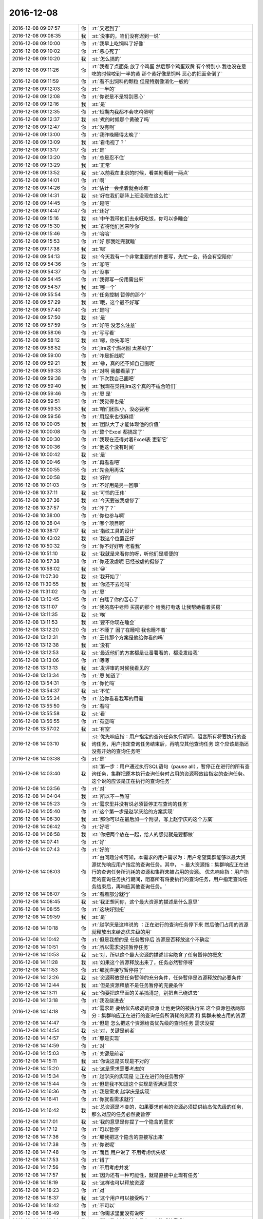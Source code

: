 2016-12-08
-------------

.. list-table::
   :widths: 25, 1, 60

   * - 2016-12-08 09:07:57
     - 你
     - :rt:`又迟到了`
   * - 2016-12-08 09:08:35
     - 我
     - :st:`没事的，咱们没有迟到一说`
   * - 2016-12-08 09:10:00
     - 你
     - :rt:`我早上吃饲料了好像`
   * - 2016-12-08 09:10:02
     - 你
     - :rt:`恶心死了`
   * - 2016-12-08 09:10:20
     - 我
     - :st:`怎么搞的`
   * - 2016-12-08 09:11:26
     - 你
     - :rt:`我煮了点面条 放了个鸡蛋  然后那个鸡蛋双黄  有个特别小  我也没在意 吃的时候咬到一半的黄  那个黄好像是饲料 恶心的把面全倒了`
   * - 2016-12-08 09:11:59
     - 你
     - :rt:`看不出饲料的颗粒 但是特别像消化一般的`
   * - 2016-12-08 09:12:03
     - 你
     - :rt:`一半的`
   * - 2016-12-08 09:12:08
     - 你
     - :rt:`你说是不是特别恶心`
   * - 2016-12-08 09:12:16
     - 我
     - :st:`是`
   * - 2016-12-08 09:12:35
     - 你
     - :rt:`短期内我都不会吃鸡蛋咧`
   * - 2016-12-08 09:12:37
     - 我
     - :st:`煮的时候那个黄破了吗`
   * - 2016-12-08 09:12:47
     - 你
     - :rt:`没有啊`
   * - 2016-12-08 09:13:00
     - 你
     - :rt:`我昨晚睡得太晚了`
   * - 2016-12-08 09:13:09
     - 我
     - :st:`看电视了？`
   * - 2016-12-08 09:13:17
     - 你
     - :rt:`是`
   * - 2016-12-08 09:13:20
     - 你
     - :rt:`总是忍不住`
   * - 2016-12-08 09:13:29
     - 我
     - :st:`正常`
   * - 2016-12-08 09:13:52
     - 我
     - :st:`以前我在北京的时候，看美剧看到一两点`
   * - 2016-12-08 09:14:01
     - 你
     - :rt:`啊`
   * - 2016-12-08 09:14:26
     - 你
     - :rt:`估计一会坐着就会睡着`
   * - 2016-12-08 09:14:31
     - 我
     - :st:`好在我们那阵上班没现在这么忙`
   * - 2016-12-08 09:14:45
     - 你
     - :rt:`是吧`
   * - 2016-12-08 09:14:47
     - 你
     - :rt:`还好`
   * - 2016-12-08 09:15:16
     - 我
     - :st:`中午我带他们去永旺吃饭，你可以多睡会`
   * - 2016-12-08 09:15:30
     - 我
     - :st:`省得他们回来吵你`
   * - 2016-12-08 09:15:46
     - 你
     - :rt:`哈哈`
   * - 2016-12-08 09:15:53
     - 你
     - :rt:`好 那我吃完就睡`
   * - 2016-12-08 09:17:38
     - 我
     - :st:`嗯`
   * - 2016-12-08 09:54:13
     - 我
     - :st:`今天我有一个非常重要的邮件要写，先忙一会，待会有空陪你`
   * - 2016-12-08 09:54:36
     - 你
     - :rt:`写吧`
   * - 2016-12-08 09:54:37
     - 你
     - :rt:`没事`
   * - 2016-12-08 09:54:45
     - 你
     - :rt:`我得写一份用需出来`
   * - 2016-12-08 09:54:57
     - 我
     - :st:`哪一个`
   * - 2016-12-08 09:55:54
     - 你
     - :rt:`任务控制 暂停的那个`
   * - 2016-12-08 09:57:29
     - 我
     - :st:`哦，这个最不好写`
   * - 2016-12-08 09:57:40
     - 你
     - :rt:`是吗`
   * - 2016-12-08 09:57:50
     - 我
     - :st:`是`
   * - 2016-12-08 09:57:59
     - 你
     - :rt:`好吧 没怎么注意`
   * - 2016-12-08 09:58:06
     - 你
     - :rt:`写写看`
   * - 2016-12-08 09:58:12
     - 我
     - :st:`嗯，你先写吧`
   * - 2016-12-08 09:58:52
     - 你
     - :rt:`jira这个燃尽图 太差劲了`
   * - 2016-12-08 09:59:00
     - 你
     - :rt:`咋是折线呢`
   * - 2016-12-08 09:59:21
     - 我
     - :st:`😄，真的还不如自己画呢`
   * - 2016-12-08 09:59:33
     - 你
     - :rt:`对啊 我都看蒙了`
   * - 2016-12-08 09:59:38
     - 你
     - :rt:`下次我自己画吧`
   * - 2016-12-08 09:59:40
     - 我
     - :st:`我现在觉得jira这个真的不适合咱们`
   * - 2016-12-08 09:59:46
     - 你
     - :rt:`恩 是`
   * - 2016-12-08 09:59:51
     - 你
     - :rt:`我觉得也是`
   * - 2016-12-08 09:59:53
     - 我
     - :st:`咱们团队小，没必要用`
   * - 2016-12-08 09:59:56
     - 你
     - :rt:`用起来也很麻烦`
   * - 2016-12-08 10:00:05
     - 我
     - :st:`团队大了才能体现他的价值`
   * - 2016-12-08 10:00:08
     - 你
     - :rt:`整个Excel 都搞定了`
   * - 2016-12-08 10:00:30
     - 你
     - :rt:`我现在还得对着Excel表 更新它`
   * - 2016-12-08 10:00:36
     - 你
     - :rt:`他这个没有时间`
   * - 2016-12-08 10:00:42
     - 我
     - :st:`是`
   * - 2016-12-08 10:00:46
     - 你
     - :rt:`再看看吧`
   * - 2016-12-08 10:00:55
     - 你
     - :rt:`先会用再说`
   * - 2016-12-08 10:00:58
     - 我
     - :st:`好的`
   * - 2016-12-08 10:01:03
     - 你
     - :rt:`不好用是另一回事`
   * - 2016-12-08 10:37:11
     - 我
     - :st:`可怜的王伟`
   * - 2016-12-08 10:37:36
     - 我
     - :st:`今天要被我虐惨了`
   * - 2016-12-08 10:37:57
     - 你
     - :rt:`咋了？`
   * - 2016-12-08 10:38:00
     - 你
     - :rt:`你也参与啊`
   * - 2016-12-08 10:38:04
     - 你
     - :rt:`哪个项目啊`
   * - 2016-12-08 10:38:17
     - 我
     - :st:`指纹工具的设计`
   * - 2016-12-08 10:43:02
     - 我
     - :st:`我这个位置正好`
   * - 2016-12-08 10:50:32
     - 你
     - :rt:`你不好好听 老看我`
   * - 2016-12-08 10:51:10
     - 我
     - :st:`我就是来看你的呀，听他们是顺便的`
   * - 2016-12-08 10:57:38
     - 你
     - :rt:`你还没虐呢 已经被虐的挺惨了`
   * - 2016-12-08 10:58:02
     - 我
     - :st:`😀`
   * - 2016-12-08 11:07:30
     - 我
     - :st:`我开始了`
   * - 2016-12-08 11:30:55
     - 我
     - :st:`你还不去吃吗`
   * - 2016-12-08 11:31:02
     - 你
     - :rt:`恩`
   * - 2016-12-08 13:10:45
     - 你
     - :rt:`白瞎了你的苦心了`
   * - 2016-12-08 13:11:07
     - 你
     - :rt:`我的高中老师 买房的那个 给我打电话 让我帮她看着买房`
   * - 2016-12-08 13:11:35
     - 我
     - :st:`唉`
   * - 2016-12-08 13:11:53
     - 我
     - :st:`要不你现在睡会`
   * - 2016-12-08 13:12:20
     - 你
     - :rt:`不睡了 困了在睡吧 我也睡不着`
   * - 2016-12-08 13:12:31
     - 你
     - :rt:`王伟那个方案是他给你看的吗`
   * - 2016-12-08 13:12:38
     - 我
     - :st:`没有`
   * - 2016-12-08 13:12:53
     - 我
     - :st:`最近他们的方案都是让番薯看的，都没发给我`
   * - 2016-12-08 13:13:06
     - 你
     - :rt:`嗯嗯`
   * - 2016-12-08 13:13:13
     - 我
     - :st:`发评审的时候我看见的`
   * - 2016-12-08 13:13:34
     - 你
     - :rt:`恩 知道了`
   * - 2016-12-08 13:54:31
     - 你
     - :rt:`你忙吗`
   * - 2016-12-08 13:54:37
     - 我
     - :st:`不忙`
   * - 2016-12-08 13:55:34
     - 你
     - :rt:`给你看看我写的用需`
   * - 2016-12-08 13:55:50
     - 你
     - :rt:`看吗`
   * - 2016-12-08 13:55:58
     - 我
     - :st:`看`
   * - 2016-12-08 13:56:55
     - 你
     - :rt:`有空吗`
   * - 2016-12-08 13:57:02
     - 我
     - :st:`有空`
   * - 2016-12-08 14:03:10
     - 我
     - :st:`优先响应指：用户指定的查询任务执行期间，阻塞所有将要执行的查询任务，用户指定查询任务结束后，再响应其他查询任务
       这个应该是指还没有开始的查询任务吧`
   * - 2016-12-08 14:03:38
     - 你
     - :rt:`是`
   * - 2016-12-08 14:03:40
     - 我
     - :st:`第一步：用户通过执行SQL语句（pause all），暂停正在进行的所有查询任务，集群把原本执行查询任务时占用的资源释放给指定的查询任务。
       这个说的应该是正在执行的查询任务`
   * - 2016-12-08 14:03:56
     - 你
     - :rt:`对`
   * - 2016-12-08 14:04:04
     - 我
     - :st:`所以不一致呀`
   * - 2016-12-08 14:05:23
     - 你
     - :rt:`需求里并没有说必须暂停正在查询的任务`
   * - 2016-12-08 14:05:40
     - 你
     - :rt:`这个第一步是赵学庆给的方案实现`
   * - 2016-12-08 14:06:30
     - 我
     - :st:`那你可以在最后加一个附录，写上赵学庆的这个方案`
   * - 2016-12-08 14:06:42
     - 你
     - :rt:`好吧`
   * - 2016-12-08 14:06:58
     - 我
     - :st:`你把两个放在一起，给人的感觉就是要都做`
   * - 2016-12-08 14:07:41
     - 你
     - :rt:`好`
   * - 2016-12-08 14:07:43
     - 你
     - :rt:`好的`
   * - 2016-12-08 14:08:03
     - 你
     - :rt:`由问题分析可知，本需求的用户需求为：用户希望集群能够以最大资源优先响应用户指定的查询任务。其中，
       ¬	最大资源指：集群响应正在进行的查询任务所消耗的资源和集群未被占用的资源。
       优先响应指：用户指定的查询任务执行期间，阻塞所有将要执行的查询任务，用户指定查询任务结束后，再响应其他查询任务。`
   * - 2016-12-08 14:08:07
     - 你
     - :rt:`看着部分就行`
   * - 2016-12-08 14:08:45
     - 我
     - :st:`我正想问你，这个最大资源的描述是什么意思`
   * - 2016-12-08 14:08:55
     - 你
     - :rt:`这块好别扭`
   * - 2016-12-08 14:09:59
     - 我
     - :st:`是`
   * - 2016-12-08 14:10:18
     - 你
     - :rt:`赵学庆是这样说的 ：正在进行的查询任务停下来  然后他们占用的资源就释放出来给高优先级的用`
   * - 2016-12-08 14:10:42
     - 你
     - :rt:`但是我想的是 任务暂停后 资源是否释放这个不确定`
   * - 2016-12-08 14:10:51
     - 你
     - :rt:`所以需求没提暂停任务`
   * - 2016-12-08 14:10:53
     - 我
     - :st:`对，所以这个最大资源的描述其实隐含了任务暂停的概念`
   * - 2016-12-08 14:11:28
     - 我
     - :st:`如果这个资源释放出来了，任务必然暂停呀`
   * - 2016-12-08 14:11:53
     - 你
     - :rt:`那就直接写暂停得了`
   * - 2016-12-08 14:12:26
     - 我
     - :st:`资源释放是任务暂停的充分条件，任务暂停是资源释放的必要条件`
   * - 2016-12-08 14:12:44
     - 我
     - :st:`但是资源释放不是任务暂停的充要条件`
   * - 2016-12-08 14:13:11
     - 我
     - :st:`你要把这里面的关系搞清楚，别把自己绕进去`
   * - 2016-12-08 14:13:18
     - 你
     - :rt:`我没绕进去`
   * - 2016-12-08 14:14:18
     - 你
     - :rt:`需求是 要给优先级高的资源 让他更快的被执行完  这个资源包括两部分：集群响应正在进行的查询任务所消耗的资源 和 集群未被占用的资源`
   * - 2016-12-08 14:14:47
     - 你
     - :rt:`但是 怎么把这个资源给高优先级的查询任务 需求没提`
   * - 2016-12-08 14:14:54
     - 我
     - :st:`对，关键是前者`
   * - 2016-12-08 14:14:57
     - 你
     - :rt:`那是实现`
   * - 2016-12-08 14:14:59
     - 你
     - :rt:`对`
   * - 2016-12-08 14:15:03
     - 你
     - :rt:`关键是前者`
   * - 2016-12-08 14:15:11
     - 我
     - :st:`你说这是实现是不对的`
   * - 2016-12-08 14:15:20
     - 我
     - :st:`这是需求需要考虑的`
   * - 2016-12-08 14:15:34
     - 你
     - :rt:`赵学庆的实现是 让正在进行的任务暂停`
   * - 2016-12-08 14:15:44
     - 你
     - :rt:`但是我不知道这个实现是否满足需求`
   * - 2016-12-08 14:16:36
     - 你
     - :rt:`我是需求  赵学庆是实现`
   * - 2016-12-08 14:16:41
     - 你
     - :rt:`你就看需求就行`
   * - 2016-12-08 14:16:42
     - 我
     - :st:`总资源是不变的，如果要求前者的资源必须提供给高优先级的任务，那么对应的任务必然要暂停`
   * - 2016-12-08 14:17:01
     - 我
     - :st:`我的意思是你提了一个隐含的需求`
   * - 2016-12-08 14:17:12
     - 你
     - :rt:`可以暂停`
   * - 2016-12-08 14:17:36
     - 你
     - :rt:`那我把这个隐含的直接写出来`
   * - 2016-12-08 14:17:38
     - 你
     - :rt:`你说呢`
   * - 2016-12-08 14:17:48
     - 你
     - :rt:`而且 用户说了 不用考虑优先级`
   * - 2016-12-08 14:17:53
     - 你
     - :rt:`错了`
   * - 2016-12-08 14:17:56
     - 你
     - :rt:`不用考虑并发`
   * - 2016-12-08 14:17:57
     - 我
     - :st:`因为还有一种可能性，就是直接中止现有任务`
   * - 2016-12-08 14:18:19
     - 我
     - :st:`这样也可以释放资源`
   * - 2016-12-08 14:18:23
     - 你
     - :rt:`对`
   * - 2016-12-08 14:18:37
     - 我
     - :st:`这个用户可以接受吗？`
   * - 2016-12-08 14:18:42
     - 你
     - :rt:`不可以`
   * - 2016-12-08 14:18:49
     - 我
     - :st:`你需求里面没有说呀`
   * - 2016-12-08 14:19:02
     - 我
     - :st:`所以我才说你其实是有一个隐式的需求`
   * - 2016-12-08 14:19:48
     - 你
     - :rt:`可以中止 但是中止的话 高优先级任务响应完后 也得能继续`
   * - 2016-12-08 14:20:54
     - 你
     - :rt:`这个隐式需求我必须提出来吗`
   * - 2016-12-08 14:21:18
     - 我
     - :st:`我的意思是说，你指提了使用最大资源，可是为了达到最大资源所使用的方法可能不是用户期望的`
   * - 2016-12-08 14:21:42
     - 我
     - :st:`这时候你就需要从需求的角度限制实现方法`
   * - 2016-12-08 14:22:10
     - 我
     - :st:`比如说不允许中止现有任务`
   * - 2016-12-08 14:22:16
     - 你
     - :rt:`哦`
   * - 2016-12-08 14:22:40
     - 我
     - :st:`否则就是你的需求有漏洞可以钻了`
   * - 2016-12-08 14:22:49
     - 你
     - :rt:`是`
   * - 2016-12-08 14:23:19
     - 我
     - :st:`我说这个需求不好写就是因为这里面的关系太复杂了`
   * - 2016-12-08 14:23:48
     - 你
     - :rt:`恩`
   * - 2016-12-08 14:26:25
     - 你
     - :rt:`该功能只影响查询任务的响应时间和顺序，`
   * - 2016-12-08 14:26:30
     - 你
     - :rt:`这句话怎么写啊`
   * - 2016-12-08 14:26:34
     - 你
     - :rt:`抽想不出来`
   * - 2016-12-08 14:27:23
     - 我
     - :st:`分开写呗`
   * - 2016-12-08 14:27:57
     - 我
     - :st:`响应时间：非高优先级的响应时间可以延长`
   * - 2016-12-08 14:28:26
     - 我
     - :st:`顺序：高优先级的查询任务应该立即执行`
   * - 2016-12-08 14:31:32
     - 你
     - :rt:`优先响应指：用户指定的查询任务执行期间，阻塞所有将要执行的查询任务。用户指定的查询任务结束后，集群继续执行暂停及阻塞的查询任务。`
   * - 2016-12-08 14:31:35
     - 你
     - :rt:`就这样吧`
   * - 2016-12-08 14:31:42
     - 你
     - :rt:`我觉得你说的那个也不好`
   * - 2016-12-08 14:31:44
     - 你
     - :rt:`不明确`
   * - 2016-12-08 14:31:59
     - 我
     - :st:`是，这个就是非常不好写`
   * - 2016-12-08 14:32:12
     - 你
     - :rt:`拿个不好`
   * - 2016-12-08 14:32:30
     - 你
     - :rt:`哪`
   * - 2016-12-08 14:32:51
     - 你
     - :rt:`就这样吧 看王洪越怎么说`
   * - 2016-12-08 14:32:55
     - 你
     - :rt:`别的还有吗`
   * - 2016-12-08 14:34:26
     - 你
     - :rt:`行吗行吗行吗行吗行吗行吗行吗行吗行吗行吗`
   * - 2016-12-08 14:34:44
     - 我
     - :st:`没有啦，可以啦`
   * - 2016-12-08 14:34:59
     - 你
     - :rt:`OK`
   * - 2016-12-08 14:35:12
     - 你
     - :rt:`多谢多谢啊`
   * - 2016-12-08 14:41:15
     - 你
     - :rt:`交差`
   * - 2016-12-08 14:41:19
     - 你
     - :rt:`开心`
   * - 2016-12-08 14:41:27
     - 你
     - :rt:`我嘴是不是歪的`
   * - 2016-12-08 14:41:33
     - 我
     - :st:`😄`
   * - 2016-12-08 14:43:32
     - 我
     - :st:`看出来你开心了`
   * - 2016-12-08 14:43:38
     - 你
     - :rt:`对啊`
   * - 2016-12-08 14:43:47
     - 你
     - :rt:`我这把有空干点别的了`
   * - 2016-12-08 14:44:03
     - 我
     - :st:`嗯`
   * - 2016-12-08 14:58:50
     - 我
     - :st:`你现在还做瑜伽吗`
   * - 2016-12-08 14:59:44
     - 你
     - :rt:`不做了`
   * - 2016-12-08 14:59:47
     - 你
     - :rt:`看电视`
   * - 2016-12-08 14:59:59
     - 我
     - :st:`😄`
   * - 2016-12-08 15:01:26
     - 你
     - :rt:`我在写rpm包的用户故事`
   * - 2016-12-08 15:01:33
     - 我
     - :st:`好的`
   * - 2016-12-08 15:13:19
     - 你
     - :rt:`你有空吗`
   * - 2016-12-08 15:13:25
     - 你
     - :rt:`邮件写完了吗`
   * - 2016-12-08 15:13:36
     - 我
     - :st:`有空`
   * - 2016-12-08 15:14:18
     - 你
     - :rt:`某个纬度上的小点  还是有能合并的`
   * - 2016-12-08 15:14:27
     - 你
     - :rt:`有的就不能合并`
   * - 2016-12-08 15:14:40
     - 你
     - :rt:`合并了就成史诗级别的了`
   * - 2016-12-08 15:14:45
     - 你
     - :rt:`有的就是能合并的`
   * - 2016-12-08 15:14:53
     - 我
     - :st:`嗯`
   * - 2016-12-08 15:15:18
     - 你
     - :rt:`有空听我说话呢吗？`
   * - 2016-12-08 15:15:39
     - 我
     - :st:`对呀，很认真的听你说呢`
   * - 2016-12-08 15:16:14
     - 你
     - [动画表情]
   * - 2016-12-08 15:16:28
     - 我
     - :st:`啊`
   * - 2016-12-08 15:16:34
     - 你
     - :rt:`我跟李杰说去`
   * - 2016-12-08 15:16:35
     - 我
     - :st:`[流泪]`
   * - 2016-12-08 15:16:37
     - 你
     - :rt:`不理你了`
   * - 2016-12-08 15:16:47
     - 我
     - :st:`怎么又不理我啦`
   * - 2016-12-08 15:17:11
     - 我
     - :st:`我还等着你说呢`
   * - 2016-12-08 15:17:28
     - 我
     - :st:`你说完了？`
   * - 2016-12-08 15:17:37
     - 你
     - :rt:`恩`
   * - 2016-12-08 15:18:25
     - 我
     - :st:`你没说清楚，什么情况能合并，什么情况不能合并`
   * - 2016-12-08 15:51:27
     - 我
     - :st:`真不理我啦`
   * - 2016-12-08 15:51:56
     - 你
     - :rt:`没有 亲`
   * - 2016-12-08 15:52:08
     - 你
     - :rt:`洪越给我提意见了 我正在改文档`
   * - 2016-12-08 15:52:25
     - 我
     - :st:`那你先改吧，我不着急`
   * - 2016-12-08 15:52:31
     - 你
     - :rt:`好的`
   * - 2016-12-08 16:22:08
     - 你
     - :rt:`这都是啥啊`
   * - 2016-12-08 16:22:15
     - 你
     - :rt:`今天老田心情不好`
   * - 2016-12-08 16:22:32
     - 我
     - :st:`就是因为这事他和耿燕吵的`
   * - 2016-12-08 16:22:42
     - 你
     - :rt:`我知道`
   * - 2016-12-08 16:22:49
     - 你
     - :rt:`老田心情不好`
   * - 2016-12-08 16:22:57
     - 我
     - :st:`是`
   * - 2016-12-08 16:23:02
     - 你
     - :rt:`没准又花钱了`
   * - 2016-12-08 16:23:11
     - 你
     - :rt:`花钱对于他 比什么都难受`
   * - 2016-12-08 16:23:19
     - 我
     - :st:`今天带他闺女去看病了`
   * - 2016-12-08 16:23:27
     - 你
     - :rt:`好吧`
   * - 2016-12-08 16:23:35
     - 你
     - :rt:`心烦`
   * - 2016-12-08 16:23:57
     - 你
     - :rt:`耿燕正撞到枪口上`
   * - 2016-12-08 16:24:10
     - 我
     - :st:`是呗`
   * - 2016-12-08 16:24:12
     - 你
     - :rt:`他俩真好玩 上次是因为耿燕心情不好  这次是老田心情不好`
   * - 2016-12-08 16:24:57
     - 我
     - :st:`关键是这俩人都是只想着自己，老想让别人按照自己的想法来`
   * - 2016-12-08 16:25:43
     - 你
     - :rt:`哈哈`
   * - 2016-12-08 16:26:09
     - 我
     - :st:`其实这次耿燕已经很让着老田了`
   * - 2016-12-08 16:26:20
     - 你
     - :rt:`是 这次确实是`
   * - 2016-12-08 16:26:24
     - 我
     - :st:`老田之前让她怎么干她就怎么干`
   * - 2016-12-08 16:26:27
     - 你
     - :rt:`邮件评审效率更低`
   * - 2016-12-08 16:26:49
     - 我
     - :st:`是呀`
   * - 2016-12-08 16:27:18
     - 你
     - :rt:`主要 老田就跟朝鲜一样  谁都不想搭理他`
   * - 2016-12-08 16:27:24
     - 你
     - :rt:`他不是明白人`
   * - 2016-12-08 16:27:40
     - 你
     - :rt:`说他也是胡搅蛮缠 不然就拿职位压人`
   * - 2016-12-08 16:27:53
     - 你
     - :rt:`反正王洪越是不想搭理他`
   * - 2016-12-08 16:28:02
     - 我
     - :st:`是`
   * - 2016-12-08 16:28:17
     - 你
     - :rt:`我也不想搭理他`
   * - 2016-12-08 16:28:29
     - 你
     - :rt:`跟他说个啥事 他就会捅娄子`
   * - 2016-12-08 16:28:40
     - 我
     - :st:`😄`
   * - 2016-12-08 16:28:46
     - 你
     - :rt:`上次up测试的事  你说他值当的把我拉过去跟测试的打仗吗`
   * - 2016-12-08 16:28:55
     - 你
     - :rt:`他过去提醒下就OK呗`
   * - 2016-12-08 16:29:14
     - 你
     - :rt:`反正你肯定不会干这种事`
   * - 2016-12-08 16:29:36
     - 我
     - :st:`当然不会啦`
   * - 2016-12-08 16:29:51
     - 我
     - :st:`我要是拉着你也是训他们`
   * - 2016-12-08 16:30:03
     - 我
     - :st:`让他们老老实实听你的`
   * - 2016-12-08 16:30:20
     - 你
     - :rt:`就是呗`
   * - 2016-12-08 16:30:24
     - 你
     - :rt:`当时可尴尬了`
   * - 2016-12-08 16:30:37
     - 你
     - :rt:`好像我背后跟他说测试的坏话似的`
   * - 2016-12-08 16:30:42
     - 你
     - :rt:`你说多尴尬`
   * - 2016-12-08 16:30:57
     - 我
     - :st:`没错`
   * - 2016-12-08 16:31:17
     - 你
     - :rt:`为啥我啥事也不愿意找他 不找他还能凑合办  一找肯定变杂`
   * - 2016-12-08 16:38:27
     - 我
     - :st:`这是因为他从来不替别人考虑`
   * - 2016-12-08 16:38:54
     - 我
     - :st:`总是以自己是为了工作为由，非常简单粗暴的对待别人`
   * - 2016-12-08 16:39:23
     - 我
     - :st:`一旦事情不是按照他的想法进行，他就不高兴，然后就让大家都不高兴`
   * - 2016-12-08 16:39:24
     - 你
     - :rt:`是`
   * - 2016-12-08 16:39:33
     - 你
     - :rt:`搞得只有他爱岗敬业似的`
   * - 2016-12-08 16:39:39
     - 你
     - :rt:`是`
   * - 2016-12-08 16:39:41
     - 你
     - :rt:`正解`
   * - 2016-12-08 16:39:59
     - 我
     - :st:`他以为自己“一切为了工作”就占了道德制高点了，所以大家都得让着他`
   * - 2016-12-08 16:40:57
     - 你
     - :rt:`是呗`
   * - 2016-12-08 16:41:15
     - 你
     - :rt:`口头禅就是 大家这么着可不行啊`
   * - 2016-12-08 16:41:23
     - 你
     - :rt:`好像大家都要拖死他似的`
   * - 2016-12-08 16:41:33
     - 我
     - :st:`其实“一切为了工作”的精髓是什么，是想尽一切办法让事情做成，如果有人不配合，那么就需要自己去配合别人`
   * - 2016-12-08 16:41:40
     - 你
     - :rt:`而且 他天天忙 也不知道忙啥`
   * - 2016-12-08 16:41:44
     - 你
     - :rt:`对呗`
   * - 2016-12-08 16:42:03
     - 你
     - :rt:`也就国华那样`
   * - 2016-12-08 16:43:10
     - 我
     - :st:`所以现在是没有办法说他办的不对，他认为不管自己做的对不对，自己初衷是好的，大家质疑他就是不对`
   * - 2016-12-08 16:43:22
     - 我
     - :st:`我现在也懒得和他说了`
   * - 2016-12-08 16:43:29
     - 我
     - :st:`说了也没用`
   * - 2016-12-08 16:43:51
     - 你
     - :rt:`你说的太对了`
   * - 2016-12-08 16:44:00
     - 我
     - :st:`不解决他思想认识上的问题，永远也没有改观`
   * - 2016-12-08 16:44:12
     - 你
     - :rt:`是`
   * - 2016-12-08 16:44:35
     - 你
     - :rt:`康熙说他的儿子们说的最多的就是心胸和眼界`
   * - 2016-12-08 16:44:55
     - 你
     - :rt:`这比怎么做重要多了`
   * - 2016-12-08 16:45:20
     - 我
     - :st:`江山易改，禀性难移。更何况他又不是我儿子，我才没有义务去改变他的认知呢`
   * - 2016-12-08 16:45:28
     - 你
     - :rt:`哈哈`
   * - 2016-12-08 16:45:34
     - 你
     - :rt:`那我是你女儿啊`
   * - 2016-12-08 16:45:45
     - 我
     - :st:`我是拿你当亲人呀`
   * - 2016-12-08 16:46:22
     - 你
     - :rt:`哼`
   * - 2016-12-08 16:46:48
     - 我
     - :st:`啊，不高兴啦`
   * - 2016-12-08 16:47:07
     - 你
     - :rt:`没有`
   * - 2016-12-08 16:47:12
     - 你
     - :rt:`没有`
   * - 2016-12-08 16:47:15
     - 你
     - :rt:`逗你玩呢`
   * - 2016-12-08 16:47:21
     - 我
     - :st:`还好，还好`
   * - 2016-12-08 16:47:26
     - 你
     - :rt:`哈哈`
   * - 2016-12-08 16:47:28
     - 我
     - :st:`你写完了吗`
   * - 2016-12-08 16:47:36
     - 你
     - :rt:`写完了`
   * - 2016-12-08 16:47:51
     - 你
     - :rt:`严丹真能说`
   * - 2016-12-08 16:47:55
     - 你
     - :rt:`我特别佩服他`
   * - 2016-12-08 16:48:16
     - 我
     - :st:`好的，我给你发个邮件，你帮我看看措辞，一定要替我保密，最高密级`
   * - 2016-12-08 16:48:24
     - 你
     - :rt:`好`
   * - 2016-12-08 16:48:33
     - 你
     - :rt:`我肯定替你保密`
   * - 2016-12-08 16:48:35
     - 你
     - :rt:`放心吧`
   * - 2016-12-08 16:52:07
     - 我
     - :st:`我今天说的重要邮件就是这个`
   * - 2016-12-08 16:52:13
     - 我
     - :st:`你先看看吧`
   * - 2016-12-08 16:52:15
     - 你
     - :rt:`明白`
   * - 2016-12-08 16:52:18
     - 你
     - :rt:`我先看看`
   * - 2016-12-08 16:57:20
     - 你
     - :rt:`『这会影响对现场提供版本的时间，最坏情况需要单独发版，反而会加剧风险，需要谨慎评估。』`
   * - 2016-12-08 16:57:25
     - 你
     - :rt:`这句话没理解`
   * - 2016-12-08 16:59:29
     - 你
     - :rt:`别的没什么`
   * - 2016-12-08 16:59:52
     - 你
     - :rt:`这种工作叠加是由于项目安排导致』—这句话是什么意思`
   * - 2016-12-08 17:00:23
     - 你
     - :rt:`措辞没问题 也没有错别字`
   * - 2016-12-08 17:00:43
     - 我
     - :st:`就是说需要将后面的发版周期调大，大于两周，这就会导致现场拿到版本晚`
   * - 2016-12-08 17:01:02
     - 我
     - :st:`如果现场着急，那就需要一个紧急发版`
   * - 2016-12-08 17:01:41
     - 你
     - :rt:`老杨能看懂就行`
   * - 2016-12-08 17:01:53
     - 你
     - :rt:`还有 你光提一组的 不说二组的合适吗`
   * - 2016-12-08 17:02:24
     - 我
     - :st:`比如原来两周正好，结果因为前一个有需求导致后一版是三周，现场等不及，那就会有一个单独的`
   * - 2016-12-08 17:02:41
     - 我
     - :st:`二组不涉及到两周一版`
   * - 2016-12-08 17:02:55
     - 我
     - :st:`他们哪有那么频繁的发版`
   * - 2016-12-08 17:03:07
     - 我
     - :st:`他们的发版大都是自己定的`
   * - 2016-12-08 17:03:30
     - 你
     - :rt:`那这些问题都是两周一版的问题吗`
   * - 2016-12-08 17:03:47
     - 我
     - :st:`不是，但是我希望一次性解决`
   * - 2016-12-08 17:04:03
     - 你
     - :rt:`恩 明白了`
   * - 2016-12-08 17:04:06
     - 我
     - :st:`不然领导就不会意识到问题的重要性`
   * - 2016-12-08 17:04:30
     - 我
     - :st:`最后就变成case.by case 了`
   * - 2016-12-08 17:04:58
     - 你
     - :rt:`效率下降 ----要不说下是因为什么造成的？`
   * - 2016-12-08 17:05:23
     - 我
     - :st:`不说了，要说就太多了`
   * - 2016-12-08 17:05:30
     - 你
     - :rt:`恩`
   * - 2016-12-08 17:05:32
     - 我
     - :st:`这个只是引子`
   * - 2016-12-08 17:05:40
     - 你
     - :rt:`好的`
   * - 2016-12-08 17:05:43
     - 你
     - :rt:`态度不错`
   * - 2016-12-08 17:05:46
     - 我
     - :st:`重点是后面开会`
   * - 2016-12-08 17:05:54
     - 你
     - :rt:`领导看了 肯定会重视起来`
   * - 2016-12-08 17:05:55
     - 你
     - :rt:`嗯嗯`
   * - 2016-12-08 17:06:06
     - 我
     - :st:`再说吧`
   * - 2016-12-08 17:06:07
     - 你
     - :rt:`主要是要领导态度上重视`
   * - 2016-12-08 17:06:09
     - 你
     - :rt:`是吧`
   * - 2016-12-08 17:06:21
     - 我
     - :st:`我估计他会让我和田先商量`
   * - 2016-12-08 17:06:26
     - 你
     - :rt:`你是要单独发给杨总`
   * - 2016-12-08 17:06:28
     - 你
     - :rt:`唉`
   * - 2016-12-08 17:06:38
     - 我
     - :st:`他现在没空管开发中心`
   * - 2016-12-08 17:06:40
     - 你
     - :rt:`我觉得这就是他的不对了`
   * - 2016-12-08 17:07:05
     - 你
     - :rt:`既然你都单独上书了 说明你俩达不成一致意见啊`
   * - 2016-12-08 17:07:08
     - 我
     - :st:`我会发给他和田，这事我不用背后搞小动作`
   * - 2016-12-08 17:07:17
     - 你
     - :rt:`嗯嗯`
   * - 2016-12-08 17:07:18
     - 你
     - :rt:`好`
   * - 2016-12-08 17:07:40
     - 你
     - :rt:`发吧`
   * - 2016-12-08 17:07:48
     - 我
     - :st:`嗯`
   * - 2016-12-08 17:07:54
     - 你
     - :rt:`我把邮件删了`
   * - 2016-12-08 17:07:57
     - 我
     - :st:`我去给番薯开会`
   * - 2016-12-08 17:07:59
     - 你
     - :rt:`免得被别人看到`
   * - 2016-12-08 17:08:01
     - 你
     - :rt:`好`
   * - 2016-12-08 17:21:05
     - 我
     - :st:`你几点回家`
   * - 2016-12-08 17:21:26
     - 你
     - :rt:`今天会早点`
   * - 2016-12-08 17:21:40
     - 你
     - :rt:`东东五点的火车到天津站`
   * - 2016-12-08 17:21:45
     - 你
     - :rt:`然后做地铁过来`
   * - 2016-12-08 17:21:48
     - 我
     - :st:`今天别那么晚睡觉了`
   * - 2016-12-08 17:21:59
     - 你
     - :rt:`恩 遵命`
   * - 2016-12-08 17:22:32
     - 我
     - :st:`嗯，乖`
   * - 2016-12-08 17:22:35
     - 我
     - :st:`😄`
   * - 2016-12-08 18:14:32
     - 你
     - :rt:`真服了，`
   * - 2016-12-08 18:14:38
     - 你
     - :rt:`我得赶紧走`
   * - 2016-12-08 18:15:06
     - 我
     - :st:`嗯，注意安全`
   * - 2016-12-08 18:16:05
     - 你
     - :rt:`这两货太二了`
   * - 2016-12-08 18:16:08
     - 你
     - :rt:`我得赶紧走`
   * - 2016-12-08 18:16:19
     - 我
     - :st:`赶紧走吧`